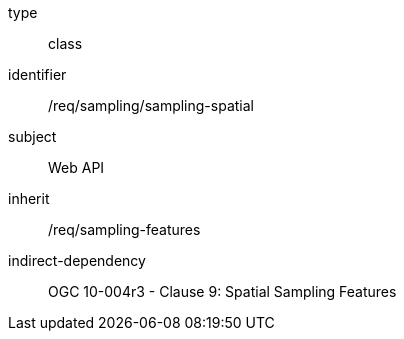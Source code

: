[requirement,model=ogc]
====
[%metadata]
type:: class
identifier:: /req/sampling/sampling-spatial
subject:: Web API
inherit:: /req/sampling-features
indirect-dependency:: OGC 10-004r3 - Clause 9: Spatial Sampling Features
====